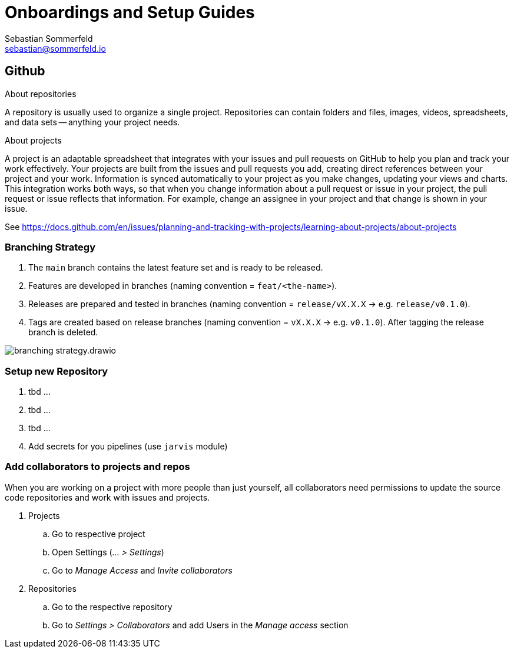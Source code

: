 = Onboardings and Setup Guides
Sebastian Sommerfeld <sebastian@sommerfeld.io>

== Github
.About repositories
A repository is usually used to organize a single project. Repositories can contain folders and files, images, videos, spreadsheets, and data sets -- anything your project needs. 

.About projects
A project is an adaptable spreadsheet that integrates with your issues and pull requests on GitHub to help you plan and track your work effectively. Your projects are built from the issues and pull requests you add, creating direct references between your project and your work. Information is synced automatically to your project as you make changes, updating your views and charts. This integration works both ways, so that when you change information about a pull request or issue in your project, the pull request or issue reflects that information. For example, change an assignee in your project and that change is shown in your issue. 

See https://docs.github.com/en/issues/planning-and-tracking-with-projects/learning-about-projects/about-projects

=== Branching Strategy
. The `main` branch contains the latest feature set and is ready to be released.
. Features are developed in branches (naming convention = `feat/<the-name>`).
. Releases are prepared and tested in branches (naming convention = `release/vX.X.X` -> e.g. `release/v0.1.0`).
. Tags are created based on release branches (naming convention = `vX.X.X` -> e.g. `v0.1.0`). After tagging the release branch is deleted.

image:ROOT:onboardings/branching-strategy.drawio.png[]

=== Setup new Repository
. tbd ...
. tbd ...
. tbd ...
. Add secrets for you pipelines (use `jarvis` module)

=== Add collaborators to projects and repos
When you are working on a project with more people than just yourself, all collaborators need permissions to update the source code repositories and work with issues and projects.

. Projects
.. Go to respective project
.. Open Settings (_... > Settings_)
.. Go to _Manage Access_ and _Invite collaborators_
. Repositories
.. Go to the respective repository
.. Go to _Settings > Collaborators_ and add Users in the _Manage access_ section
